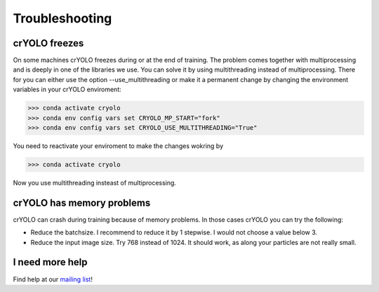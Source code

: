 Troubleshooting
===============

crYOLO freezes
^^^^^^^^^^^^^^

On some machines crYOLO freezes during or at the end of training. The problem comes together with
multiprocessing and is deeply in one of the libraries we use. You can solve it by using
multithreading instead of multiprocessing. There for you can either use the option --use_multithreading
or make it a permanent change by changing the environment variables in your crYOLO enviroment:

>>> conda activate cryolo
>>> conda env config vars set CRYOLO_MP_START="fork"
>>> conda env config vars set CRYOLO_USE_MULTITHREADING="True"

You need to reactivate your enviroment to make the changes wokring by

>>> conda activate cryolo

Now you use multithreading insteast of multiprocessing.


crYOLO has memory problems
^^^^^^^^^^^^^^^^^^^^^^^^^^^^^^^^^^^^^^^^^^^^^^^^^^^^^^^^^

crYOLO can crash during training because of memory problems.
In those cases crYOLO you can try the following:

* Reduce the batchsize. I recommend to reduce it by 1 stepwise. I would not choose a value below 3.
* Reduce the input image size. Try 768 instead of 1024. It should work, as along your particles are not really small.

I need more help
^^^^^^^^^^^^^^^^

Find help at our `mailing list <https://listserv.gwdg.de/mailman/listinfo/sphire>`_!